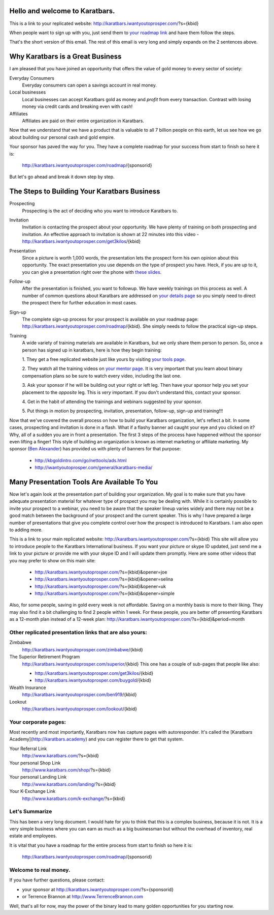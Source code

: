 Hello and welcome to Karatbars.
===============================

This is a link to your replicated website:
http://karatbars.iwantyoutoprosper.com/?s={kbid}

When people want to sign up with you, just send them to `your
roadmap link <http://karatbars.iwantyoutoprosper.com/roadmap/{kbid}>`_
and have them follow the steps.

That's the short version of this email. The rest of this email is very
long and simply expands on the 2 sentences above.

Why Karatbars is a Great Business
=================================

I am pleased that you have joined
an opportunity that offers the value of gold money to every sector of
society:

Everyday Consumers
  Everyday consumers can open a savings account in real money.
Local businesses
  Local businesses can accept Karatbars gold as money and *profit*
  from every transaction. Contrast with losing money via credit cards
  and breaking even with cash!
Affiliates
  Affiliates are paid on their entire organization in Karatbars.

Now that we understand that we have a product that is valuable to
all 7 billion people on this earth, let us see how we go about
building our personal cash and gold empire.

Your sponsor has paved the way for you. They have a complete roadmap
for your success from start to finish so here it is:

    http://karatbars.iwantyoutoprosper.com/roadmap/{sponsorid}

But let's go ahead and break it down step by step.

The Steps to Building Your Karatbars Business
=============================================

Prospecting
  Prospecting is the act of deciding who you want to introduce
  Karatbars to.
Invitation
  Invitation is contacting the prospect about your opportunity. We
  have plenty of training on both prospecting and invitation. An
  effective approach to invitation is shown at 22 minutes into
  this video - http://karatbars.iwantyoutoprosper.com/get3kilos/{kbid}
Presentation
  Since a picture is worth 1,000 words, the presentation lets the
  prospect form his own opinion about this opportunity. The exact
  presentation you use depends on the type of prospect you have. Heck,
  if you are up to it, you can give a presentation right over the phone
  with `these slides
  <http://karatbars.iwantyoutoprosper.com/intro/{kbid}#moreinformation-link>`_.
Follow-up
  After the presentation is finished, you want to followup. We have
  weekly trainings on this process as well. A number of common
  questions about Karatbars are addressed on `your details page
  <http://karatbars.iwantyoutoprosper.com/intro/{kbid}>`_ so you simply need to
  direct the prospect there for further education in most cases.
Sign-up
  The complete sign-up process for your prospect is available on
  your roadmap page:
  http://karatbars.iwantyoutoprosper.com/roadmap/{kbid}. She simply needs to follow
  the practical sign-up steps.
Training
  A wide variety of training materials are available in Karatbars, but
  we only share them person to person. So, once a person has signed up
  in karatbars, here is how they begin training:

  1. They get a free replicated website just like yours by visiting `your
  tools page <http://karatbars.iwantyoutoprosper.com/tools/{kbid}>`_.

  2. They watch all the training videos on `your
  mentor page <http://karatbars.iwantyoutoprosper.com/trainwith/{kbid}>`_. It is
  very important that you learn about binary compensation plans
  so be sure to watch every video, including the last one.

  3. Ask your sponsor if he will be building out your right or left
  leg. Then have your sponsor help you set your placement to the
  *opposite* leg. This is *very* important. If you don't understand
  this, contact your sponsor.

  4. Get in the habit of attending the trainings and webinars
  suggested by your sponsor.

  5. Put things in motion by prospecting, invitation, presentation,
  follow-up, sign-up and training!!!

Now that we've covered the overall process on how to build your
Karatbars organization, let's reflect a bit. In some cases,
prospecting and invitation is done in a flash. What if a flashy banner
ad caught your eye and you clicked on it? Why, all of a sudden you are
in front a presentation. The first 3 steps of the process have
happened without the sponsor even lifting a finger! This style of
building an organization is known as internet marketing or affiliate
marketing. My sponsor
(`Ben Alexander <http://ben.kbgoldintro.com/>`_) has provided us with
plenty of banners for that purpose:

  - http://kbgoldintro.com/go/nettools/ads.html
  - http://iwantyoutoprosper.com/general/karatbars-media/

Many Presentation Tools Are Available To You
============================================

Now let's again look at the presentation part of building your
organization. My goal is to make sure that you have adequate
presentation material for whatever type of prospect you may be dealing
with. While it is certainly possible to invite your prospect to a
webinar, you need to be aware that the speaker lineup varies widely
and there may not be a good match between the background of your
prospect and the current speaker. This is why I have prepared a large
number of presentations that give you complete control over how the
prospect is introduced to Karatbars. I am also open to adding more.

This is a link to your main replicated website:
http://karatbars.iwantyoutoprosper.com/?s={kbid}
This site will allow you to introduce people to the Karatbars
International business. If you want your picture or skype ID updated,
just send me a link to your picture or provide me with your skype ID
and I will update them promptly. Here are some other videos that you
may prefer to show on this main site:

  - http://karatbars.iwantyoutoprosper.com/?s={kbid}&opener=joe
  - http://karatbars.iwantyoutoprosper.com/?s={kbid}&opener=selina
  - http://karatbars.iwantyoutoprosper.com/?s={kbid}&opener=uk
  - http://karatbars.iwantyoutoprosper.com/?s={kbid}&opener=simple

Also, for some people, saving in gold every week is not
affordable. Saving on a monthly basis is more to their liking. They
may also find it a bit challenging to find 2 people within 1 week. For
these people, you are better off presenting Karatbars as a 12-month
plan instead of a 12-week plan:
http://karatbars.iwantyoutoprosper.com/?s={kbid}&period=month

Other replicated presentation links that are also yours:
--------------------------------------------------------

Zimbabwe
    http://karatbars.iwantyoutoprosper.com/zimbabwe/{kbid}

The Superior Retirement Program
    http://karatbars.iwantyoutoprosper.com/superior/{kbid}
    This one has a couple of sub-pages that people like also:

    * http://karatbars.iwantyoutoprosper.com/get3kilos/{kbid}
    * http://karatbars.iwantyoutoprosper.com/buygold/{kbid}

Wealth Insurance
    http://karatbars.iwantyoutoprosper.com/ben919/{kbid}

Lookout
    http://karatbars.iwantyoutoprosper.com/lookout/{kbid}


Your corporate pages:
---------------------

Most recently and most importantly, Karatbars now has capture pages
with autoresponder. It's called the [Karatbars
Academy](http://karatbars.academy) and you can register there to get
that system.

Your Referral Link
    http://www.karatbars.com/?s={kbid}

Your personal Shop Link
    http://www.karatbars.com/shop/?s={kbid}

Your personal Landing Link
    http://www.karatbars.com/landing/?s={kbid}

Your K-Exchange Link
    http://www.karatbars.com/k-exchange/?s={kbid}



Let's Summarize
---------------

This has been a very long document. I would hate for you to think that
this is a complex business, because it is not. It is a very simple
business where you can earn as much as a big businessman but without the
overhead of inventory, real estate and employees.

It is vital that you have a roadmap for the entire process from start
to finish so here it is:

    http://karatbars.iwantyoutoprosper.com/roadmap/{sponsorid}

Welcome to real money.
----------------------

If you have further questions, please contact:

* your sponsor at http://karatbars.iwantyoutoprosper.com/?s={sponsorid}
* or Terrence Brannon at http://www.TerrenceBrannon.com

Well, that's all for now, may the power of the binary lead to many
golden opportunities for you starting now.
